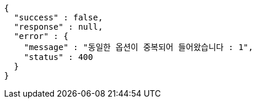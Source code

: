 [source,options="nowrap"]
----
{
  "success" : false,
  "response" : null,
  "error" : {
    "message" : "동일한 옵션이 중복되어 들어왔습니다 : 1",
    "status" : 400
  }
}
----